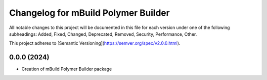 ======================================
Changelog for mBuild Polymer Builder
======================================
All notable changes to this project will be documented in this file for each version under one of the following subheadings: Added, Fixed, Changed, Deprecated, Removed, Security, Performance, Other.

This project adheres to [Semantic Versioning](https://semver.org/spec/v2.0.0.html).

0.0.0 (2024)
------------------

- Creation of mBuild Polymer Builder package

